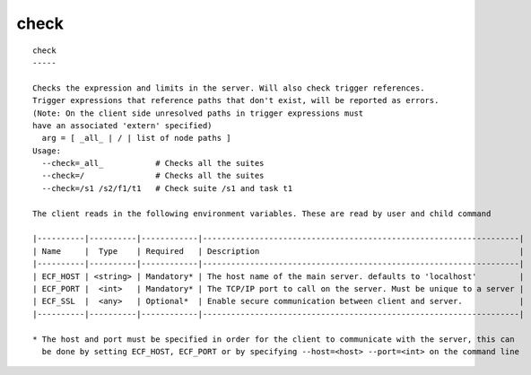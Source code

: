 
.. _check_cli:

check
/////

::

   
   check
   -----
   
   Checks the expression and limits in the server. Will also check trigger references.
   Trigger expressions that reference paths that don't exist, will be reported as errors.
   (Note: On the client side unresolved paths in trigger expressions must
   have an associated 'extern' specified)
     arg = [ _all_ | / | list of node paths ]
   Usage:
     --check=_all_           # Checks all the suites
     --check=/               # Checks all the suites
     --check=/s1 /s2/f1/t1   # Check suite /s1 and task t1
   
   The client reads in the following environment variables. These are read by user and child command
   
   |----------|----------|------------|-------------------------------------------------------------------|
   | Name     |  Type    | Required   | Description                                                       |
   |----------|----------|------------|-------------------------------------------------------------------|
   | ECF_HOST | <string> | Mandatory* | The host name of the main server. defaults to 'localhost'         |
   | ECF_PORT |  <int>   | Mandatory* | The TCP/IP port to call on the server. Must be unique to a server |
   | ECF_SSL  |  <any>   | Optional*  | Enable secure communication between client and server.            |
   |----------|----------|------------|-------------------------------------------------------------------|
   
   * The host and port must be specified in order for the client to communicate with the server, this can 
     be done by setting ECF_HOST, ECF_PORT or by specifying --host=<host> --port=<int> on the command line
   
